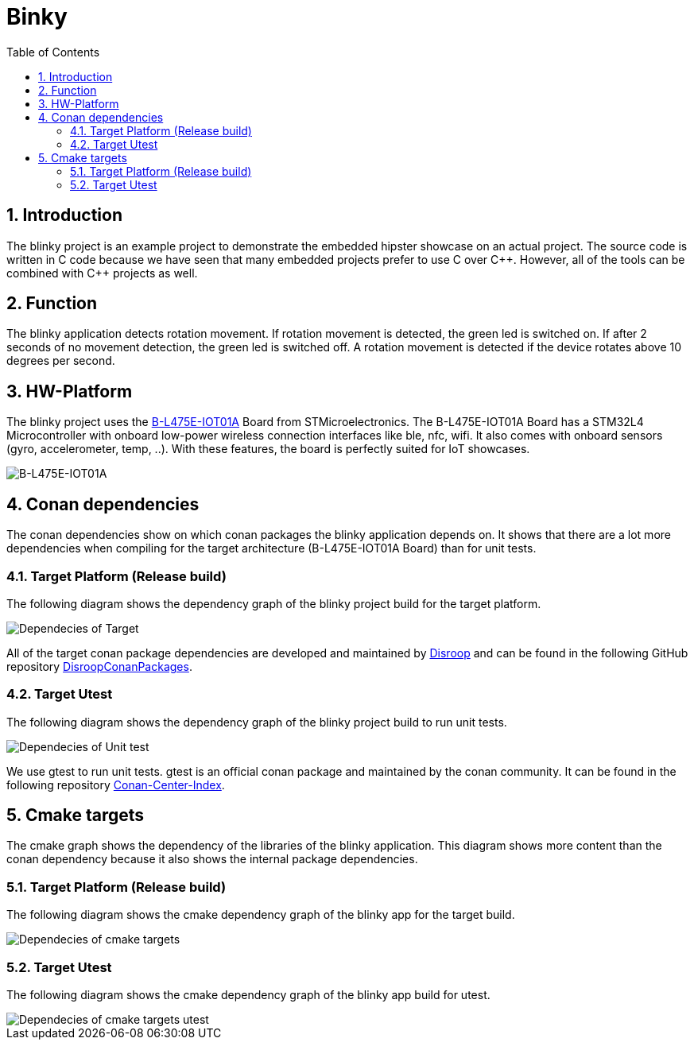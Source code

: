 = Binky
:toc:
:toc:
:toclevels: 2
:sectnums:
:sectnumlevels: 5
:imagesdir: ./assets/doc-images

== Introduction
The blinky project is an example project to demonstrate the embedded hipster showcase on an actual project. The source code is written in C code because we have seen that many embedded projects prefer to use C over {cpp}. However, all of the tools can be combined with {cpp} projects as well.

== Function
The blinky application detects rotation movement. If rotation movement is detected, the green led is switched on. If after 2 seconds of no movement detection, the green led is switched off. A rotation movement is detected if the device rotates above 10 degrees per second.

== HW-Platform
The blinky project uses the link:https://www.st.com/en/evaluation-tools/b-l475e-iot01a.html[B-L475E-IOT01A]
 Board from STMicroelectronics. The B-L475E-IOT01A Board has a STM32L4 Microcontroller with onboard low-power wireless connection interfaces like ble, nfc, wifi. It also comes with onboard sensors (gyro, accelerometer, temp, ..). With these features, the board is perfectly suited for IoT showcases. 

image::B-L475E-IOT01A.jpg[B-L475E-IOT01A]

== Conan dependencies
The conan dependencies show on which conan packages the blinky application depends on. It shows that there are a lot more dependencies when compiling for the target architecture (B-L475E-IOT01A Board) than for unit tests.

=== Target Platform (Release build)
The following diagram shows the dependency graph of the blinky project build for the target platform.

image::conan_graph_blinky.png[Dependecies of Target]

All of the target conan package dependencies are developed and maintained by link:https://www.disroop.ch[Disroop] and can be found in the following GitHub repository link:https://github.com/disroop/DisroopConanPackages[DisroopConanPackages].

=== Target Utest 
The following diagram shows the dependency graph of the blinky project build to run unit tests.

image::conan_graph_utest.png[Dependecies of Unit test]

We use gtest to run unit tests. gtest is an official conan package and maintained by the conan community. It can be found in the following repository link:https://github.com/conan-io/conan-center-index[Conan-Center-Index].

== Cmake targets
The cmake graph shows the dependency of the libraries of the blinky application. This diagram shows more content than the conan dependency because it also shows the internal package dependencies.

=== Target Platform (Release build)

The following diagram shows the cmake dependency graph of the blinky app for the target build.

image::cmake_blinky.png[Dependecies of cmake targets]


=== Target Utest 

The following diagram shows the cmake dependency graph of the blinky app build for utest.

image::cmake_blinky_utest.png[Dependecies of cmake targets utest]
